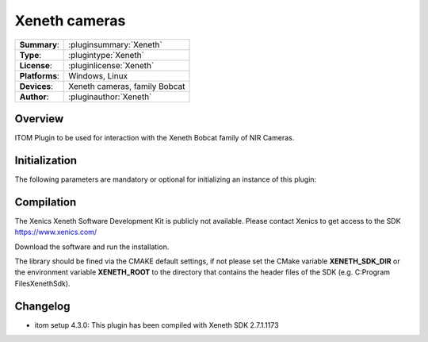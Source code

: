 ===================
 Xeneth cameras
===================

=============== ========================================================================================================
**Summary**:    :pluginsummary:`Xeneth`
**Type**:       :plugintype:`Xeneth`
**License**:    :pluginlicense:`Xeneth`
**Platforms**:  Windows, Linux
**Devices**:    Xeneth cameras, family Bobcat
**Author**:     :pluginauthor:`Xeneth`
=============== ========================================================================================================

Overview
========

.. pluginsummaryextended::
    :plugin: Xeneth

ITOM Plugin to be used for interaction with the Xeneth Bobcat family of NIR Cameras.


Initialization
==============

The following parameters are mandatory or optional for initializing an instance of this plugin:

    .. plugininitparams::
        :plugin: Xeneth

Compilation
===========

The Xenics Xeneth Software Development Kit is publicly not available.
Please contact Xenics to get access to the SDK https://www.xenics.com/

Download the software and run the installation.

The library should be fined via the CMAKE default settings, if not please set the CMake variable
**XENETH_SDK_DIR** or the environment variable **XENETH_ROOT**
to the directory that contains the header files of the SDK (e.g. C:\Program Files\Xeneth\Sdk).

Changelog
==========

* itom setup 4.3.0: This plugin has been compiled with Xeneth SDK 2.7.1.1173
